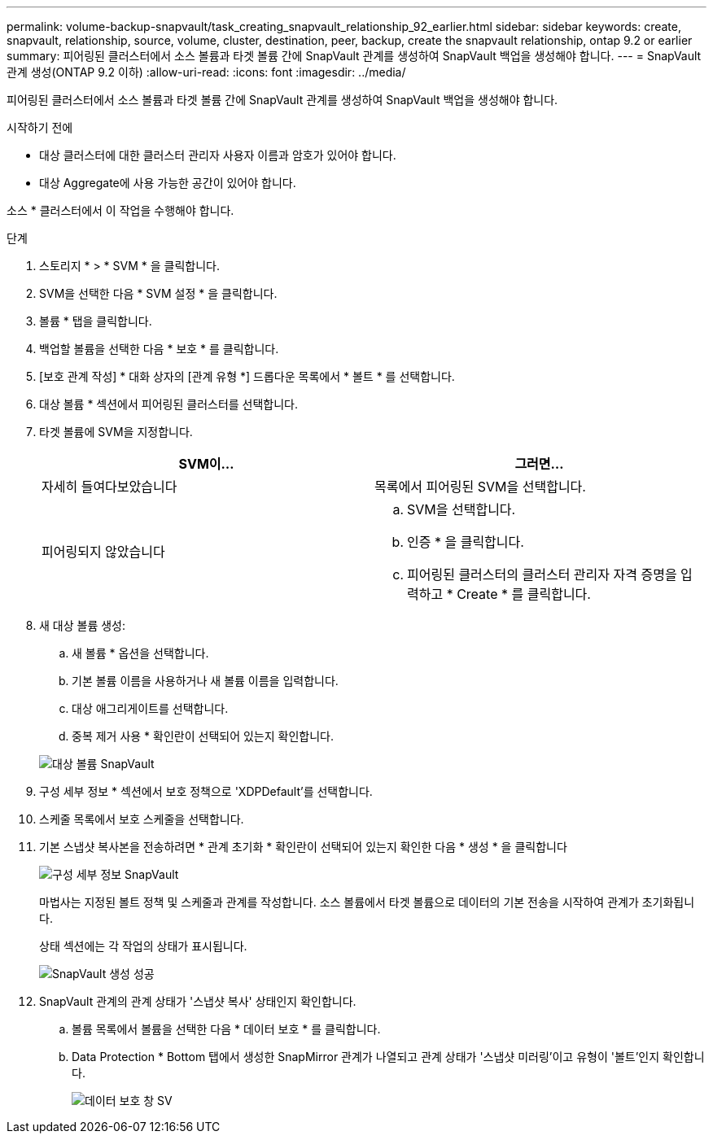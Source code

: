 ---
permalink: volume-backup-snapvault/task_creating_snapvault_relationship_92_earlier.html 
sidebar: sidebar 
keywords: create, snapvault, relationship, source, volume, cluster, destination, peer, backup, create the snapvault relationship, ontap 9.2 or earlier 
summary: 피어링된 클러스터에서 소스 볼륨과 타겟 볼륨 간에 SnapVault 관계를 생성하여 SnapVault 백업을 생성해야 합니다. 
---
= SnapVault 관계 생성(ONTAP 9.2 이하)
:allow-uri-read: 
:icons: font
:imagesdir: ../media/


[role="lead"]
피어링된 클러스터에서 소스 볼륨과 타겟 볼륨 간에 SnapVault 관계를 생성하여 SnapVault 백업을 생성해야 합니다.

.시작하기 전에
* 대상 클러스터에 대한 클러스터 관리자 사용자 이름과 암호가 있어야 합니다.
* 대상 Aggregate에 사용 가능한 공간이 있어야 합니다.


소스 * 클러스터에서 이 작업을 수행해야 합니다.

.단계
. 스토리지 * > * SVM * 을 클릭합니다.
. SVM을 선택한 다음 * SVM 설정 * 을 클릭합니다.
. 볼륨 * 탭을 클릭합니다.
. 백업할 볼륨을 선택한 다음 * 보호 * 를 클릭합니다.
. [보호 관계 작성] * 대화 상자의 [관계 유형 *] 드롭다운 목록에서 * 볼트 * 를 선택합니다.
. 대상 볼륨 * 섹션에서 피어링된 클러스터를 선택합니다.
. 타겟 볼륨에 SVM을 지정합니다.
+
|===
| SVM이... | 그러면... 


 a| 
자세히 들여다보았습니다
 a| 
목록에서 피어링된 SVM을 선택합니다.



 a| 
피어링되지 않았습니다
 a| 
.. SVM을 선택합니다.
.. 인증 * 을 클릭합니다.
.. 피어링된 클러스터의 클러스터 관리자 자격 증명을 입력하고 * Create * 를 클릭합니다.


|===
. 새 대상 볼륨 생성:
+
.. 새 볼륨 * 옵션을 선택합니다.
.. 기본 볼륨 이름을 사용하거나 새 볼륨 이름을 입력합니다.
.. 대상 애그리게이트를 선택합니다.
.. 중복 제거 사용 * 확인란이 선택되어 있는지 확인합니다.


+
image::../media/dest_vol_snapvault.gif[대상 볼륨 SnapVault]

. 구성 세부 정보 * 섹션에서 보호 정책으로 'XDPDefault'를 선택합니다.
. 스케줄 목록에서 보호 스케줄을 선택합니다.
. 기본 스냅샷 복사본을 전송하려면 * 관계 초기화 * 확인란이 선택되어 있는지 확인한 다음 * 생성 * 을 클릭합니다
+
image::../media/config_details_snapvault.gif[구성 세부 정보 SnapVault]

+
마법사는 지정된 볼트 정책 및 스케줄과 관계를 작성합니다. 소스 볼륨에서 타겟 볼륨으로 데이터의 기본 전송을 시작하여 관계가 초기화됩니다.

+
상태 섹션에는 각 작업의 상태가 표시됩니다.

+
image::../media/create_snapvault_success.gif[SnapVault 생성 성공]

. SnapVault 관계의 관계 상태가 '스냅샷 복사' 상태인지 확인합니다.
+
.. 볼륨 목록에서 볼륨을 선택한 다음 * 데이터 보호 * 를 클릭합니다.
.. Data Protection * Bottom 탭에서 생성한 SnapMirror 관계가 나열되고 관계 상태가 '스냅샷 미러링'이고 유형이 '볼트'인지 확인합니다.
+
image::../media/data_protection_window_sv.gif[데이터 보호 창 SV]




